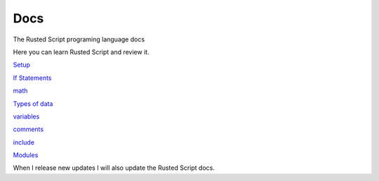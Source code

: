 Docs
====

The Rusted Script programing language docs

Here you can learn Rusted Script and review it.

`Setup <https://github.com/Rusted-Script/Docs/blob/master/src/setup.md>`__

`If
Statements <https://github.com/Rusted-Script/Rusted-Script/blob/master/docs/if_statements.rst>`__

`math <https://github.com/Rusted-Script/Docs/blob/master/src/math.md>`__

`Types of
data <https://github.com/Rusted-Script/Docs/blob/master/src/types_of_data.md>`__

`variables <https://github.com/Rusted-Script/Docs/blob/master/src/variables.md>`__

`comments <https://github.com/Rusted-Script/Rusted-Script/blob/master/docs/comments.rst>`__

`include <https://github.com/Rusted-Script/Rusted-Script/blob/master/docs/include_files.rst>`__

`Modules <https://github.com/Rusted-Script/Docs/blob/master/src/modules.md>`__

When I release new updates I will also update the Rusted Script docs.

